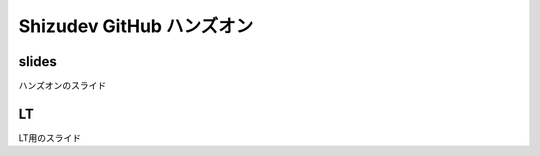 ============================
 Shizudev GitHub ハンズオン
============================

slides
======

ハンズオンのスライド

LT
==

LT用のスライド

